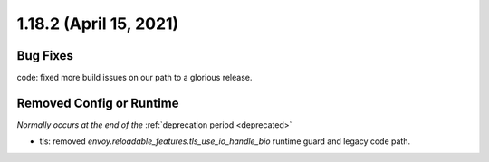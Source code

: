 1.18.2 (April 15, 2021)
=======================

Bug Fixes
---------

code: fixed more build issues on our path to a glorious release.

Removed Config or Runtime
-------------------------
*Normally occurs at the end of the* :ref:`deprecation period <deprecated>`

* tls: removed `envoy.reloadable_features.tls_use_io_handle_bio` runtime guard and legacy code path.
